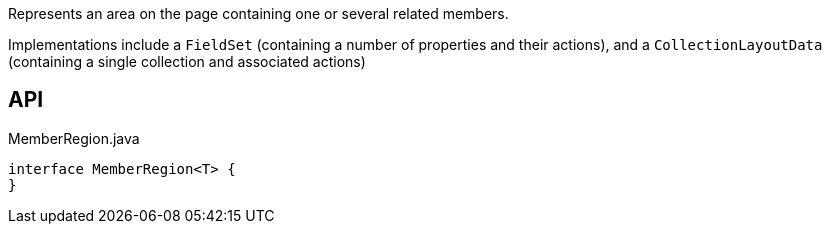 :Notice: Licensed to the Apache Software Foundation (ASF) under one or more contributor license agreements. See the NOTICE file distributed with this work for additional information regarding copyright ownership. The ASF licenses this file to you under the Apache License, Version 2.0 (the "License"); you may not use this file except in compliance with the License. You may obtain a copy of the License at. http://www.apache.org/licenses/LICENSE-2.0 . Unless required by applicable law or agreed to in writing, software distributed under the License is distributed on an "AS IS" BASIS, WITHOUT WARRANTIES OR  CONDITIONS OF ANY KIND, either express or implied. See the License for the specific language governing permissions and limitations under the License.

Represents an area on the page containing one or several related members.

Implementations include a `FieldSet` (containing a number of properties and their actions), and a `CollectionLayoutData` (containing a single collection and associated actions)

== API

[source,java]
.MemberRegion.java
----
interface MemberRegion<T> {
}
----

